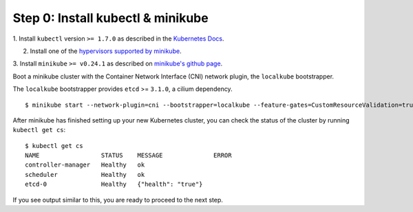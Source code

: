 Step 0: Install kubectl & minikube
==================================

1. Install ``kubectl`` version ``>= 1.7.0`` as described in the `Kubernetes Docs
<https://kubernetes.io/docs/tasks/tools/install-kubectl/>`_.

2. Install one of the `hypervisors supported by minikube <https://kubernetes.io/docs/tasks/tools/install-minikube/>`_.

3. Install ``minikube`` ``>= v0.24.1`` as described on `minikube's github page
<https://github.com/kubernetes/minikube/releases>`_.

Boot a minikube cluster with the Container Network Interface (CNI) network
plugin, the ``localkube`` bootstrapper.

The ``localkube`` bootstrapper provides ``etcd`` >= ``3.1.0``, a cilium
dependency.

::

    $ minikube start --network-plugin=cni --bootstrapper=localkube --feature-gates=CustomResourceValidation=true

After minikube has finished  setting up your new Kubernetes cluster, you can
check the status of the cluster by running ``kubectl get cs``:

::

    $ kubectl get cs
    NAME                 STATUS    MESSAGE              ERROR
    controller-manager   Healthy   ok
    scheduler            Healthy   ok
    etcd-0               Healthy   {"health": "true"}

If you see output similar to this, you are ready to proceed to the next step.

